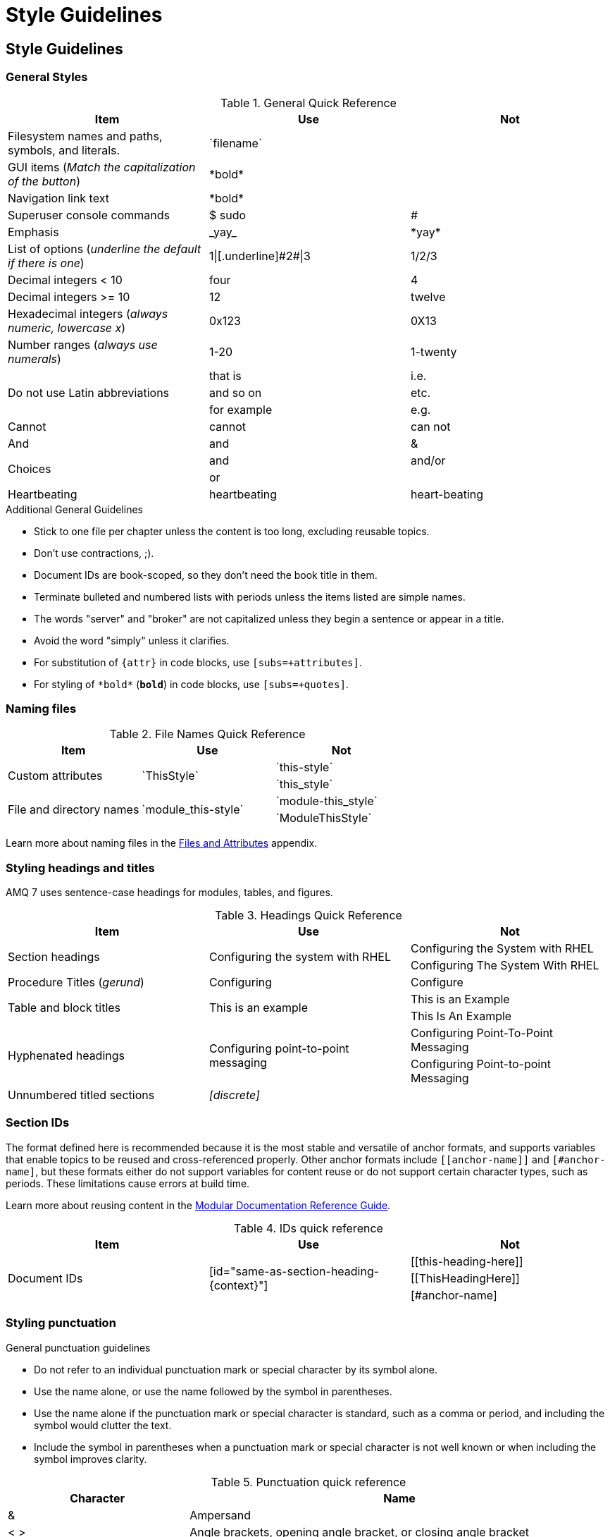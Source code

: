 [[style-guide]]
= Style Guidelines

[[style-guidelines]]
== Style Guidelines

[[general-styles]]
=== General Styles

.General Quick Reference
[cols="33%,33%a,33%a",options="header"]
|===
|Item |Use |Not
|Filesystem names and paths, symbols, and literals.  | \`filename`  |
|GUI items (_Match the capitalization of the button_)  |\*bold*  |
|Navigation link text |\*bold*  |
|Superuser console commands  | $ sudo  |#
|Emphasis  |\_yay_  |\*yay*
|List of options (_underline the default if there is one_)  |1\|[.underline]\#2#\|3 |1/2/3
|Decimal integers < 10  |four  |4
|Decimal integers >= 10  |12  |twelve
|Hexadecimal integers (_always numeric, lowercase x_) |0x123 |0X13
|Number ranges (_always use numerals_)  |1-20 |1-twenty
.3+|Do not use Latin abbreviations  |that is |i.e.
|and so on |etc.
|for example  |e.g.
|Cannot  |cannot  |can not
|And |and | &
.2+|Choices |and |and/or
|or |
|Heartbeating |heartbeating |heart-beating
|===

.Additional General Guidelines
* Stick to one file per chapter unless the content is too long,
  excluding reusable topics.
* Don't use contractions, ;).
* Document IDs are book-scoped, so they don't need the book title in
  them.
* Terminate bulleted and numbered lists with periods unless the items
  listed are simple names.
* The words "server" and "broker" are not capitalized unless they
   begin a sentence or appear in a title.
* Avoid the word "simply" unless it clarifies.
* For substitution of `{attr}` in code blocks, use `[subs=+attributes]`.
* For styling of `++*bold*++` (`*bold*`) in code blocks, use
  `[subs=+quotes]`.

[[naming-files-style]]
=== Naming files

.File Names Quick Reference
[cols="33%,33%a,33%a",options="header"]
|===
|Item |Use |Not
.2+|Custom attributes
.2+|\`ThisStyle`
|\`this-style`
|\`this_style`
.2+|File and directory names
.2+|\`module_this-style`
|\`module-this_style`
|\`ModuleThisStyle`
|===

Learn more about naming files in the xref:files-and-attributes[Files and Attributes] appendix.

[[headings-titles]]
=== Styling headings and titles

AMQ 7 uses sentence-case headings for modules, tables, and figures.

.Headings Quick Reference
[cols="33%,33%a,33%a",options="header"]
|===
|Item |Use |Not
.2+|Section headings .2+|Configuring the system with RHEL
|Configuring the System with RHEL
|Configuring The System With RHEL
|Procedure Titles (_gerund_) |Configuring | Configure
.2+|Table and block titles .2+|This is an example
|This is an Example
|This Is An Example
.2+|Hyphenated headings .2+| Configuring point-to-point messaging | Configuring Point-To-Point Messaging | Configuring Point-to-point Messaging
|Unnumbered titled sections |_[discrete]_ |
|===

[[ids]]
=== Section IDs

The format defined here is recommended because it is the most stable and versatile of anchor formats, and supports variables that enable topics to be reused and cross-referenced properly. Other anchor formats include `+++[[anchor-name]]+++` and `+++[#anchor-name]+++`, but these formats either do not support variables for content reuse or do not support certain character types, such as periods. These limitations cause errors at build time.

Learn more about reusing content in the link:https://redhat-documentation.github.io/modular-docs/#reusing-modules[Modular Documentation Reference Guide^].

.IDs quick reference
[cols="33%,33%a,33%a",options="header"]
|===
|Item |Use |Not
.3+|Document IDs .3+|++[id="same-as-section-heading-{context}"]++
|\[[this-heading-here]]
|\[[ThisHeadingHere]]
|++[#anchor-name]++
|===

[[punctuation-guide]]
=== Styling punctuation

.General punctuation guidelines
* Do not refer to an individual punctuation mark or special character by its symbol alone.
* Use the name alone, or use the name followed by the symbol in parentheses.
* Use the name alone if the punctuation mark or special character is standard, such as a comma or period, and including the symbol would clutter the text.
* Include the symbol in parentheses when a punctuation mark or special character is not well known or when including the symbol improves clarity.

.Punctuation quick reference
[cols="30%,70%a",options="header"]
|===
|Character |Name
|&  | Ampersand
|< > | Angle brackets, opening angle bracket, or closing angle bracket
|" "  | Double quotation marks, opening quotation marks, or closing quotation marks (not quotes or quote marks)
|' '  | Single quotation marks, opening quotation mark,or closing quotation mark (not quotes or quote marks)
|%  | Percent sign
| ( )  | Parentheses, opening parenthesis, or closing parenthesis
|$  | Dollar sign
|*  | Asterisk (not star)
|# |Number sign
|! |Exclamation point (not exclamation mark or bang)
|===

[[replaceables]]
=== Styling replaceables

Replaceable values in the text and code must be styled with monospace, italics, lowercase, arrow brackets, and hyphens.

.Replaceables quick reference
[cols="50%,50%a",options="header"]
|===
|Item |Use
|Replaceable value |\_`<some-value>`_
|Location of broker instance |\_`<broker-instance-dir>`_
|Component install directory |\_`<install-dir>`_
|===

TIP: If using a replaceable within a source block, you might need to add
`subs="+quotes"`` to the source tag for it to render. (For example : `++[source,options="nowrap",subs="+quotes"]++`).

=== Styling Links

.Links Quick Reference
[cols="33%,33%a,33%a",options="header"]
|===
|Item |Use |Not
.2+|Zip files .2+|zip
|_.zip_
|ZIP
.2+|Tar files .2+|tar
|_.tar_
|TAR
|External links |\link:github.com[GitHub^] |\link:github.com[GitHub]
|Internal links |\xref:doc_id[Section Title]|\xref:doc_id[Section Title^]
|===

NOTE: If you use the caret syntax more than once in a single paragraph, you may need to
escape the first occurrence with a backslash.

IMPORTANT: Links with attributes (including the subject and body segments on mailto links)
are a feature unique to Asciidoctor. When they are enabled, you must surround the link text
in double quotes if it contains a comma.

.Additional Link Guidelines
* Refer to the top-level sections of books as chapters, not sections
  or topics.
* Do not split link paths across lines when wrapping text. This will cause issues with the doc builds.
